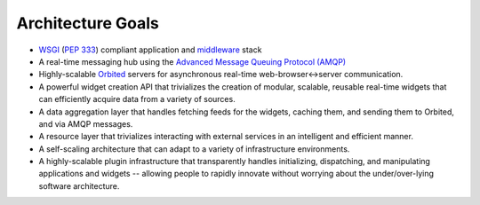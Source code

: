 Architecture Goals
==================

- `WSGI <http://wsgi.org>`_ (`PEP 333 <http://www.python.org/dev/peps/pep-0333/>`_) compliant application and `middleware <http://www.wsgi.org/wsgi/Middleware_and_Utilities>`_ stack
- A real-time messaging hub using the `Advanced Message Queuing Protocol (AMQP) <http://http://amqp.org/>`_
- Highly-scalable `Orbited <http://orbited.org>`_ servers for asynchronous real-time web-browser<->server communication.
- A powerful widget creation API that trivializes the creation of modular, scalable, reusable real-time widgets that can efficiently acquire data from a variety of sources.
- A data aggregation layer that handles fetching feeds for the widgets, caching
  them, and sending them to Orbited, and via AMQP messages.
- A resource layer that trivializes interacting with external services in an intelligent and efficient manner.
- A self-scaling architecture that can adapt to a variety of infrastructure environments.
- A highly-scalable plugin infrastructure that transparently handles initializing, dispatching, and manipulating applications and widgets -- allowing people to rapidly innovate without worrying about the under/over-lying software architecture.
